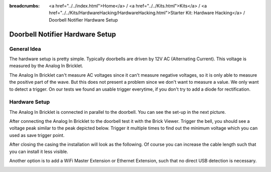
:breadcrumbs: <a href="../../index.html">Home</a> / <a href="../../Kits.html">Kits</a> / <a href="../../Kits/HardwareHacking/HardwareHacking.html">Starter Kit: Hardware Hacking</a> / Doorbell Notifier Hardware Setup

.. _starter_kit_hardware_hacking_doorbell_notifier_hardware_setup:

Doorbell Notifier Hardware Setup
================================

General Idea
^^^^^^^^^^^^

The hardware setup is pretty simple. Typically doorbells are driven by 12V AC 
(Alternating Current). This voltage is measured by the Analog In Bricklet. 

The Analog In Bricklet can't measure AC voltages since it can't measure negative 
voltages, so it is only able to measure the positive part of the wave.
But this does not present a problem since we don't want to measure a value.
We only want to detect a trigger. On our tests we found an usable trigger 
everytime, if you don't try to add a diode for rectification.

Hardware Setup
^^^^^^^^^^^^^^

The Analog In Bricklet is connected in parallel to the doorbell. You can see 
the set-up in the next picture.




.. image:: /Images/Kits/hardware_hacking_doorbell_open_350.jpg
   :scale: 100 %
   :alt: Analog In Bricklet attached to Doorbell
   :align: center
   :target: ../../_images/Kits/hardware_hacking_doorbell_open.jpg

After connecting the Analog In Bricklet to the doorbell
test it with the Brick Viewer. Trigger the bell, you should
see a voltage peak similar to the peak depicted below.
Trigger it multiple times to find out the minimum voltage
which you can used as save trigger point.

.. image:: /Images/Kits/hardware_hacking_doorbell_brickv_350.jpg
   :scale: 100 %
   :alt: Doorbell Voltage Signal in Brick Viewer
   :align: center
   :target: ../../_images/Kits/hardware_hacking_doorbell_brickv.jpg

After closing the casing the installation will look as the following. Of course
you can increase the cable length such that you can install it less visible.

.. image:: /Images/Kits/hardware_hacking_doorbell_closed_350.jpg
   :scale: 100 %
   :alt: Analog In Bricklet attached to Doorbell with closed casing
   :align: center
   :target: ../../_images/Kits/hardware_hacking_doorbell_closed.jpg

Another option is to add a WiFi Master Extension or Ethernet Extension, 
such that no direct USB detection is necessary.

.. image:: /Images/Kits/hardware_hacking_doorbell_wifi_350.jpg
   :scale: 100 %
   :alt: Analog In Bricklet attached to Doorbell with WiFi Extension
   :align: center
   :target: ../../_images/Kits/hardware_hacking_doorbell_wifi.jpg


